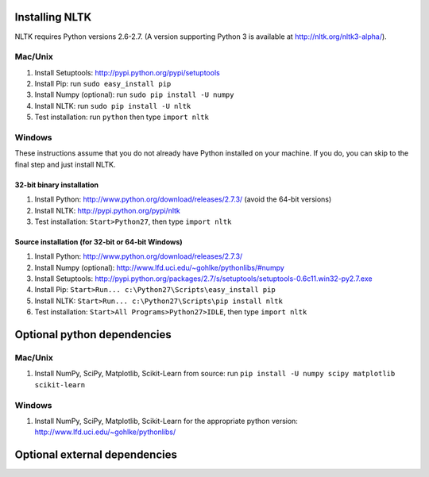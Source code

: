 Installing NLTK
===============

NLTK requires Python versions 2.6-2.7.
(A version supporting Python 3 is available at http://nltk.org/nltk3-alpha/).

Mac/Unix
--------

#. Install Setuptools: http://pypi.python.org/pypi/setuptools
#. Install Pip: run ``sudo easy_install pip``
#. Install Numpy (optional): run ``sudo pip install -U numpy``
#. Install NLTK: run ``sudo pip install -U nltk``
#. Test installation: run ``python`` then type ``import nltk``

Windows
-------

These instructions assume that you do not already have Python installed on your machine.
If you do, you can skip to the final step and just install NLTK.

32-bit binary installation
~~~~~~~~~~~~~~~~~~~~~~~~~~

#. Install Python: http://www.python.org/download/releases/2.7.3/ (avoid the 64-bit versions)
#. Install NLTK: http://pypi.python.org/pypi/nltk
#. Test installation: ``Start>Python27``, then type ``import nltk``

Source installation (for 32-bit or 64-bit Windows)
~~~~~~~~~~~~~~~~~~~~~~~~~~~~~~~~~~~~~~~~~~~~~~~~~~

#. Install Python: http://www.python.org/download/releases/2.7.3/
#. Install Numpy (optional): http://www.lfd.uci.edu/~gohlke/pythonlibs/#numpy
#. Install Setuptools: http://pypi.python.org/packages/2.7/s/setuptools/setuptools-0.6c11.win32-py2.7.exe
#. Install Pip: ``Start>Run... c:\Python27\Scripts\easy_install pip``
#. Install NLTK: ``Start>Run... c:\Python27\Scripts\pip install nltk``
#. Test installation: ``Start>All Programs>Python27>IDLE``, then type ``import nltk``

Optional python dependencies
============================

Mac/Unix
--------
#. Install NumPy, SciPy, Matplotlib, Scikit-Learn from source: run ``pip install -U numpy scipy matplotlib scikit-learn``

Windows
-------
#. Install NumPy, SciPy, Matplotlib, Scikit-Learn for the appropriate python version: http://www.lfd.uci.edu/~gohlke/pythonlibs/

Optional external dependencies
==============================

